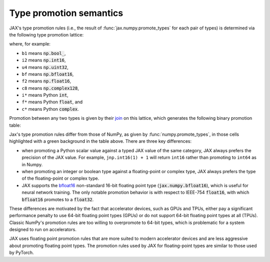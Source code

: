 .. _type-promotion:

Type promotion semantics
========================

JAX's type promotion rules (i.e., the result of
:func:`jax.numpy.promote_types` for each pair of types) is determined via
the following type promotion lattice:

.. image:: _static/type_lattice.svg

.. The graphic above was generated with the following code:
    import networkx as nx
    import matplotlib.pyplot as plt
    lattice = {
      'b1': ['i*'], 'u1': ['u2', 'i2'], 'u2': ['i4', 'u4'], 'u4': ['u8', 'i8'], 'u8': ['f*'],
      'i*': ['u1', 'i1'], 'i1': ['i2'], 'i2': ['i4'], 'i4': ['i8'], 'i8': ['f*'],
      'f*': ['c*', 'f2', 'bf'], 'bf': ['f4'], 'f2': ['f4'], 'f4': ['c4', 'f8'], 'f8': ['c8'],
      'c*': ['c4'], 'c4': ['c8'], 'c8': [],
    }
    graph = nx.from_dict_of_lists(lattice, create_using=nx.DiGraph)
    pos = {
      'b1': [0, 0], 'u1': [2, 0], 'u2': [3, 0], 'u4': [4, 0], 'u8': [5, 0],
      'i*': [1, 1], 'i1': [2, 2], 'i2': [3, 2], 'i4': [4, 2], 'i8': [5, 2],
      'f*': [6, 1], 'bf': [7.5, 0.6], 'f2': [7.5, 1.4], 'f4': [9, 1], 'f8': [10, 1],
      'c*': [7, 2], 'c4': [10, 2], 'c8': [11, 2],
    }
    fig, ax = plt.subplots(figsize=(8, 2.5))
    nx.draw(graph, with_labels=True, node_size=600, node_color='lightgray', pos=pos, ax=ax)
    fig.savefig('type_lattice.svg', bbox_inches='tight')

where, for example:

* ``b1`` means :code:`np.bool_`,
* ``i2`` means :code:`np.int16`,
* ``u4`` means :code:`np.uint32`,
* ``bf`` means :code:`np.bfloat16`,
* ``f2`` means :code:`np.float16`,
* ``c8`` means :code:`np.complex128`,
* ``i*`` means Python :code:`int`,
* ``f*`` means Python :code:`float`, and
* ``c*`` means Python :code:`complex`.

Promotion between any two types is given by their `join <https://en.wikipedia.org/wiki/Join_and_meet>`_
on this lattice, which generates the following binary promotion table:

.. raw:: html

    <style>
        #types table {
          border: 2px solid #aaa;
        }

        #types td, #types th {
          border: 1px solid #ddd;
          padding: 3px;
        }
        #types th {
          border-bottom: 1px solid #aaa;
        }
        #types tr:nth-child(even){background-color: #f2f2f2;}
        #types .d {
          background-color: #ccf2cc;
        }
        #types td:first-child{
          background-color: #f2f2f2;
          border-right: 1px solid #aaa;
          font-weight: bold;
        }
        #types tr:first-child{background-color: #f2f2f2;}
    </style>

    <table id="types">
    <tr><th></th><th>b1</th><th>u1</th><th>u2</th><th>u4</th><th>u8</th><th>i1</th><th>i2</th><th>i4</th><th>i8</th><th>bf</th><th>f2</th><th>f4</th><th>f8</th><th>c4</th><th>c8</th><th>i*</th><th>f*</th><th>c*</th></tr>
    <tr><td>b1</td><td>b1</td><td>u1</td><td>u2</td><td>u4</td><td>u8</td><td>i1</td><td>i2</td><td>i4</td><td>i8</td><td class="d">bf</td><td>f2</td><td>f4</td><td>f8</td><td>c4</td><td>c8</td><td>i8</td><td>f8</td><td>c8</td></tr>
    <tr><td>u1</td><td>u1</td><td>u1</td><td>u2</td><td>u4</td><td>u8</td><td>i2</td><td>i2</td><td>i4</td><td>i8</td><td class="d">bf</td><td>f2</td><td>f4</td><td>f8</td><td>c4</td><td>c8</td><td class="d">u1</td><td>f8</td><td>c8</td></tr>
    <tr><td>u2</td><td>u2</td><td>u2</td><td>u2</td><td>u4</td><td>u8</td><td>i4</td><td>i4</td><td>i4</td><td>i8</td><td class="d">bf</td><td class="d">f2</td><td>f4</td><td>f8</td><td>c4</td><td>c8</td><td class="d">u2</td><td>f8</td><td>c8</td></tr>
    <tr><td>u4</td><td>u4</td><td>u4</td><td>u4</td><td>u4</td><td>u8</td><td>i8</td><td>i8</td><td>i8</td><td>i8</td><td class="d">bf</td><td class="d">f2</td><td class="d">f4</td><td>f8</td><td class="d">c4</td><td>c8</td><td class="d">u4</td><td>f8</td><td>c8</td></tr>
    <tr><td>u8</td><td>u8</td><td>u8</td><td>u8</td><td>u8</td><td>u8</td><td>f8</td><td>f8</td><td>f8</td><td>f8</td><td class="d">bf</td><td class="d">f2</td><td class="d">f4</td><td>f8</td><td class="d">c4</td><td>c8</td><td class="d">u8</td><td>f8</td><td>c8</td></tr>
    <tr><td>i1</td><td>i1</td><td>i2</td><td>i4</td><td>i8</td><td>f8</td><td>i1</td><td>i2</td><td>i4</td><td>i8</td><td class="d">bf</td><td>f2</td><td>f4</td><td>f8</td><td>c4</td><td>c8</td><td class="d">i1</td><td>f8</td><td>c8</td></tr>
    <tr><td>i2</td><td>i2</td><td>i2</td><td>i4</td><td>i8</td><td>f8</td><td>i2</td><td>i2</td><td>i4</td><td>i8</td><td class="d">bf</td><td class="d">f2</td><td>f4</td><td>f8</td><td>c4</td><td>c8</td><td class="d">i2</td><td>f8</td><td>c8</td></tr>
    <tr><td>i4</td><td>i4</td><td>i4</td><td>i4</td><td>i8</td><td>f8</td><td>i4</td><td>i4</td><td>i4</td><td>i8</td><td class="d">bf</td><td class="d">f2</td><td class="d">f4</td><td>f8</td><td class="d">c4</td><td>c8</td><td class="d">i4</td><td>f8</td><td>c8</td></tr>
    <tr><td>i8</td><td>i8</td><td>i8</td><td>i8</td><td>i8</td><td>f8</td><td>i8</td><td>i8</td><td>i8</td><td>i8</td><td class="d">bf</td><td class="d">f2</td><td class="d">f4</td><td>f8</td><td class="d">c4</td><td>c8</td><td>i8</td><td>f8</td><td>c8</td></tr>
    <tr><td>bf</td><td class="d">bf</td><td class="d">bf</td><td class="d">bf</td><td class="d">bf</td><td class="d">bf</td><td class="d">bf</td><td class="d">bf</td><td class="d">bf</td><td class="d">bf</td><td class="d">bf</td><td class="d">f4</td><td class="d">f4</td><td class="d">f8</td><td class="d">c4</td><td class="d">c8</td><td class="d">bf</td><td class="d">bf</td><td class="d">c4</td></tr>
    <tr><td>f2</td><td>f2</td><td>f2</td><td class="d">f2</td><td class="d">f2</td><td class="d">f2</td><td>f2</td><td class="d">f2</td><td class="d">f2</td><td class="d">f2</td><td class="d">f4</td><td>f2</td><td>f4</td><td>f8</td><td>c4</td><td>c8</td><td class="d">f2</td><td class="d">f2</td><td class="d">c4</td></tr>
    <tr><td>f4</td><td>f4</td><td>f4</td><td>f4</td><td class="d">f4</td><td class="d">f4</td><td>f4</td><td>f4</td><td class="d">f4</td><td class="d">f4</td><td class="d">f4</td><td>f4</td><td>f4</td><td>f8</td><td>c4</td><td>c8</td><td class="d">f4</td><td class="d">f4</td><td class="d">c4</td></tr>
    <tr><td>f8</td><td>f8</td><td>f8</td><td>f8</td><td>f8</td><td>f8</td><td>f8</td><td>f8</td><td>f8</td><td>f8</td><td class="d">f8</td><td>f8</td><td>f8</td><td>f8</td><td>c8</td><td>c8</td><td>f8</td><td>f8</td><td>c8</td></tr>
    <tr><td>c4</td><td>c4</td><td>c4</td><td>c4</td><td class="d">c4</td><td class="d">c4</td><td>c4</td><td>c4</td><td class="d">c4</td><td class="d">c4</td><td class="d">c4</td><td>c4</td><td>c4</td><td>c8</td><td>c4</td><td>c8</td><td class="d">c4</td><td class="d">c4</td><td class="d">c4</td></tr>
    <tr><td>c8</td><td>c8</td><td>c8</td><td>c8</td><td>c8</td><td>c8</td><td>c8</td><td>c8</td><td>c8</td><td>c8</td><td class="d">c8</td><td>c8</td><td>c8</td><td>c8</td><td>c8</td><td>c8</td><td>c8</td><td>c8</td><td>c8</td></tr>
    <tr><td>i*</td><td>i8</td><td class="d">u1</td><td class="d">u2</td><td class="d">u4</td><td class="d">u8</td><td class="d">i1</td><td class="d">i2</td><td class="d">i4</td><td>i8</td><td class="d">bf</td><td class="d">f2</td><td class="d">f4</td><td>f8</td><td class="d">c4</td><td>c8</td><td>i8</td><td>f8</td><td>c8</td></tr>
    <tr><td>f*</td><td>f8</td><td>f8</td><td>f8</td><td>f8</td><td>f8</td><td>f8</td><td>f8</td><td>f8</td><td>f8</td><td class="d">bf</td><td class="d">f2</td><td class="d">f4</td><td>f8</td><td class="d">c4</td><td>c8</td><td>f8</td><td>f8</td><td>c8</td></tr>
    <tr><td>c*</td><td>c8</td><td>c8</td><td>c8</td><td>c8</td><td>c8</td><td>c8</td><td>c8</td><td>c8</td><td>c8</td><td class="d">c4</td><td class="d">c4</td><td class="d">c4</td><td>c8</td><td class="d">c4</td><td>c8</td><td>c8</td><td>c8</td><td>c8</td></tr>
    </table><p>

.. The table above was generated by the following Python code.
    import numpy as np
    import jax.numpy as jnp
    from jax import dtypes

    types = [np.bool_, np.uint8, np.uint16, np.uint32, np.uint64,
             np.int8, np.int16, np.int32, np.int64,
             jnp.bfloat16, np.float16, np.float32, np.float64,
             np.complex64, np.complex128, int, float, complex]

    def name(d):
      if d in {int, float, complex}:
        return f"{d.__name__[0]}*"
      d = np.dtype(d)
      if d == np.dtype(jnp.bfloat16):
        return "bf"
      return "{}{}".format(
        d.kind,
        d.itemsize // 2 if np.issubdtype(d, np.complexfloating) else d.itemsize)

    out = "<tr><th></th>"
    for t in types:
      out += "<th>{}</th>".format(name(t))
    out += "</tr>\n"

    for t1 in types:
      out += "<tr><td>{}</td>".format(name(t1))
      for t2 in types:
        t = jnp.promote_types(t1, t2)
        different = jnp.bfloat16 in (t1, t2) or t is not np.promote_types(t1, t2)
        out += "<td{}>{}</td>".format(" class=\"d\"" if different else "", name(t))
      out += "</tr>\n"

    print(out)

Jax's type promotion rules differ from those of NumPy, as given by
:func:`numpy.promote_types`, in those cells highlighted with a green background
in the table above. There are three key differences:

* when promoting a Python scalar value against a typed JAX value of the same category,
  JAX always prefers the precision of the JAX value. For example, ``jnp.int16(1) + 1``
  will return ``int16`` rather than promoting to ``int64`` as in Numpy.

* when promoting an integer or boolean type against a floating-point or complex
  type, JAX always prefers the type of the floating-point or complex type.

* JAX supports the
  `bfloat16 <https://en.wikipedia.org/wiki/Bfloat16_floating-point_format>`_
  non-standard 16-bit floating point type
  (:code:`jax.numpy.bfloat16`), which is useful for neural network training.
  The only notable promotion behavior is with respect to IEEE-754
  :code:`float16`, with which :code:`bfloat16` promotes to a :code:`float32`.

These differences are motivated by the fact that
accelerator devices, such as GPUs and TPUs, either pay a significant
performance penalty to use 64-bit floating point types (GPUs) or do not
support 64-bit floating point types at all (TPUs). Classic NumPy's promotion
rules are too willing to overpromote to 64-bit types, which is problematic for
a system designed to run on accelerators.

JAX uses floating point promotion rules that are more suited to modern
accelerator devices and are less aggressive about promoting floating point
types. The promotion rules used by JAX for floating-point types are similar to
those used by PyTorch.
